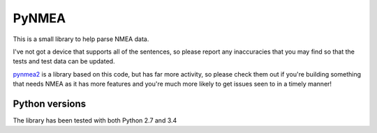 PyNMEA
======

This is a small library to help parse NMEA data.

I've not got a device that supports all of the sentences, so please report any
inaccuracies that you may find so that the tests and test data can be updated.

`pynmea2
<https://github.com/Knio/pynmea2>`_ is a library based on this code, but has far more activity, so please
check them out if you're building something that needs NMEA as it has more features and you're much
more likely to get issues seen to in a timely manner!

Python versions
---------------

The library has been tested with both Python 2.7 and 3.4
